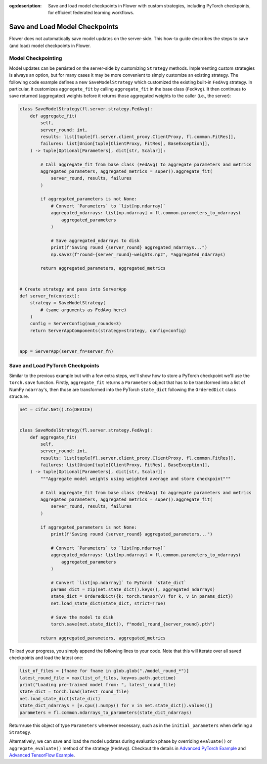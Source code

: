 :og:description: Save and load model checkpoints in Flower with custom strategies, including PyTorch checkpoints, for efficient federated learning workflows.
.. meta::
    :description: Save and load model checkpoints in Flower with custom strategies, including PyTorch checkpoints, for efficient federated learning workflows.

Save and Load Model Checkpoints
===============================

Flower does not automatically save model updates on the server-side. This how-to guide
describes the steps to save (and load) model checkpoints in Flower.

Model Checkpointing
-------------------

Model updates can be persisted on the server-side by customizing ``Strategy`` methods.
Implementing custom strategies is always an option, but for many cases it may be more
convenient to simply customize an existing strategy. The following code example defines
a new ``SaveModelStrategy`` which customized the existing built-in ``FedAvg`` strategy.
In particular, it customizes ``aggregate_fit`` by calling ``aggregate_fit`` in the base
class (``FedAvg``). It then continues to save returned (aggregated) weights before it
returns those aggregated weights to the caller (i.e., the server):

.. code-block:: python

    class SaveModelStrategy(fl.server.strategy.FedAvg):
        def aggregate_fit(
            self,
            server_round: int,
            results: list[tuple[fl.server.client_proxy.ClientProxy, fl.common.FitRes]],
            failures: list[Union[tuple[ClientProxy, FitRes], BaseException]],
        ) -> tuple[Optional[Parameters], dict[str, Scalar]]:

            # Call aggregate_fit from base class (FedAvg) to aggregate parameters and metrics
            aggregated_parameters, aggregated_metrics = super().aggregate_fit(
                server_round, results, failures
            )

            if aggregated_parameters is not None:
                # Convert `Parameters` to `list[np.ndarray]`
                aggregated_ndarrays: list[np.ndarray] = fl.common.parameters_to_ndarrays(
                    aggregated_parameters
                )

                # Save aggregated_ndarrays to disk
                print(f"Saving round {server_round} aggregated_ndarrays...")
                np.savez(f"round-{server_round}-weights.npz", *aggregated_ndarrays)

            return aggregated_parameters, aggregated_metrics


    # Create strategy and pass into ServerApp
    def server_fn(context):
        strategy = SaveModelStrategy(
            # (same arguments as FedAvg here)
        )
        config = ServerConfig(num_rounds=3)
        return ServerAppComponents(strategy=strategy, config=config)


    app = ServerApp(server_fn=server_fn)

Save and Load PyTorch Checkpoints
---------------------------------

Similar to the previous example but with a few extra steps, we'll show how to store a
PyTorch checkpoint we'll use the ``torch.save`` function. Firstly, ``aggregate_fit``
returns a ``Parameters`` object that has to be transformed into a list of NumPy
``ndarray``'s, then those are transformed into the PyTorch ``state_dict`` following the
``OrderedDict`` class structure.

.. code-block:: python

    net = cifar.Net().to(DEVICE)


    class SaveModelStrategy(fl.server.strategy.FedAvg):
        def aggregate_fit(
            self,
            server_round: int,
            results: list[tuple[fl.server.client_proxy.ClientProxy, fl.common.FitRes]],
            failures: list[Union[tuple[ClientProxy, FitRes], BaseException]],
        ) -> tuple[Optional[Parameters], dict[str, Scalar]]:
            """Aggregate model weights using weighted average and store checkpoint"""

            # Call aggregate_fit from base class (FedAvg) to aggregate parameters and metrics
            aggregated_parameters, aggregated_metrics = super().aggregate_fit(
                server_round, results, failures
            )

            if aggregated_parameters is not None:
                print(f"Saving round {server_round} aggregated_parameters...")

                # Convert `Parameters` to `list[np.ndarray]`
                aggregated_ndarrays: list[np.ndarray] = fl.common.parameters_to_ndarrays(
                    aggregated_parameters
                )

                # Convert `list[np.ndarray]` to PyTorch `state_dict`
                params_dict = zip(net.state_dict().keys(), aggregated_ndarrays)
                state_dict = OrderedDict({k: torch.tensor(v) for k, v in params_dict})
                net.load_state_dict(state_dict, strict=True)

                # Save the model to disk
                torch.save(net.state_dict(), f"model_round_{server_round}.pth")

            return aggregated_parameters, aggregated_metrics

To load your progress, you simply append the following lines to your code. Note that
this will iterate over all saved checkpoints and load the latest one:

.. code-block:: python

    list_of_files = [fname for fname in glob.glob("./model_round_*")]
    latest_round_file = max(list_of_files, key=os.path.getctime)
    print("Loading pre-trained model from: ", latest_round_file)
    state_dict = torch.load(latest_round_file)
    net.load_state_dict(state_dict)
    state_dict_ndarrays = [v.cpu().numpy() for v in net.state_dict().values()]
    parameters = fl.common.ndarrays_to_parameters(state_dict_ndarrays)

Return/use this object of type ``Parameters`` wherever necessary, such as in the
``initial_parameters`` when defining a ``Strategy``.

Alternatively, we can save and load the model updates during evaluation phase by
overriding ``evaluate()`` or ``aggregate_evaluate()`` method of the strategy
(``FedAvg``). Checkout the details in `Advanced PyTorch Example
<https://github.com/adap/flower/tree/main/examples/advanced-pytorch>`_ and `Advanced
TensorFlow Example
<https://github.com/adap/flower/tree/main/examples/advanced-tensorflow>`_.
